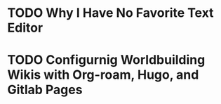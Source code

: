 * TODO Why I Have No Favorite Text Editor

* TODO Configurnig Worldbuilding Wikis with Org-roam, Hugo, and Gitlab Pages
